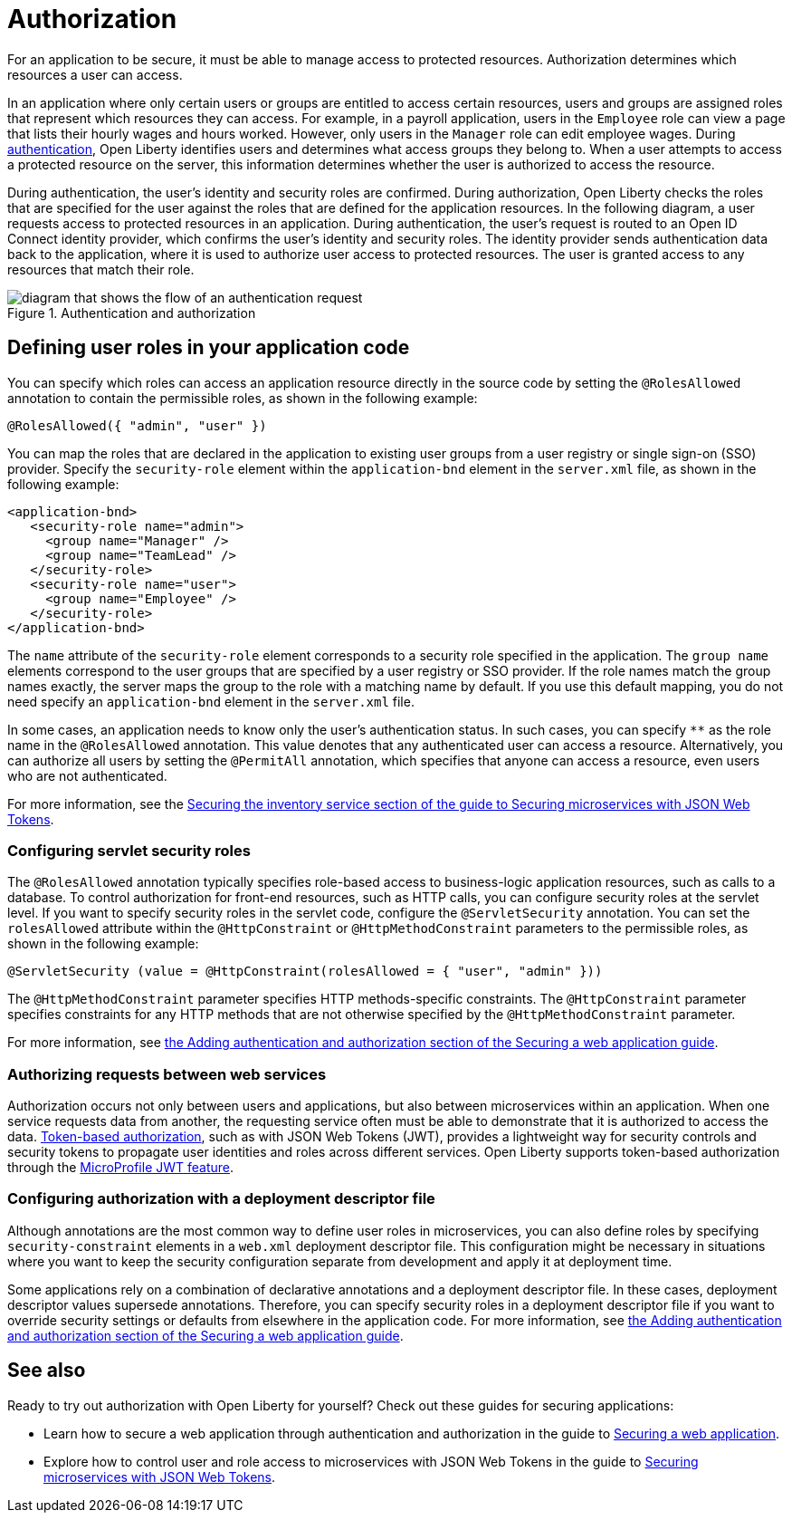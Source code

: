 // Copyright (c) 2020 IBM Corporation and others.
// Licensed under Creative Commons Attribution-NoDerivatives
// 4.0 International (CC BY-ND 4.0)
//   https://creativecommons.org/licenses/by-nd/4.0/
//
// Contributors:
//     IBM Corporation
//
:page-description:
:seo-title: Authorization in Open Liberty
:seo-description: Authorization determines which resources a user can access in an application.
:page-layout: general-reference
:page-type: general
= Authorization

For an application to be secure, it must be able to manage access to protected resources. Authorization determines which resources a user can access.

In an application where only certain users or groups are entitled to access certain resources, users and groups are assigned roles that represent which resources they can access.
For example, in a payroll application, users in the `Employee` role can view a page that lists their hourly wages and hours worked.
However, only users in the `Manager` role can edit employee wages.
During xref:authentication.adoc[authentication], Open Liberty identifies users and determines what access groups they belong to.
When a user attempts to access a protected resource on the server, this information determines whether the user is authorized to access the resource.

During authentication, the user's identity and security roles are confirmed.
During authorization, Open Liberty checks the roles that are specified for the user against the roles that are defined for the application resources. In the following diagram, a user requests access to protected resources in an application. During authentication, the user’s request is routed to an Open ID Connect identity provider, which confirms the user's identity and security roles. The identity provider sends authentication data back to the application, where it is used to authorize user access to protected resources.
The user is granted access to any resources that match their role.

.Authentication and authorization
image::authn-ol-diagram.png[diagram that shows the flow of an authentication request,align="center"]

== Defining user roles in your application code

You can specify which roles can access an application resource directly in the source code by setting the `@RolesAllowed` annotation to contain the permissible roles, as shown in the following example:

[source,java]
----
@RolesAllowed({ "admin", "user" })
----

You can map the roles that are declared in the application to existing user groups from a user registry or single sign-on (SSO) provider. Specify the `security-role` element within the `application-bnd` element in the `server.xml` file, as shown in the following example:

[source,java]
----
<application-bnd>
   <security-role name="admin">
     <group name="Manager" />
     <group name="TeamLead" />
   </security-role>
   <security-role name="user">
     <group name="Employee" />
   </security-role>
</application-bnd>
----

The `name` attribute of the `security-role` element corresponds to a security role specified in the application. The `group name` elements correspond to the user groups that are specified by a user registry or SSO provider.
If the role names match the group names exactly, the server maps the group to the role with a matching name by default.
If you use this default mapping, you do not need specify an `application-bnd` element in the `server.xml` file.

In some cases, an application needs to know only the user’s authentication status.
In such cases, you can specify `**` as the role name in the `@RolesAllowed` annotation.
This value denotes that any authenticated user can access a resource.
Alternatively, you can authorize all users by setting the `@PermitAll` annotation, which specifies that anyone can access a resource, even users who are not authenticated.

For more information, see the link:/guides/microprofile-jwt.html#securing-the-system-service[Securing the inventory service section of the guide to Securing microservices with JSON Web Tokens].

=== Configuring servlet security roles

The `@RolesAllowed` annotation typically specifies role-based access to business-logic application resources, such as calls to a database.
To control authorization for front-end resources, such as HTTP calls, you can configure security roles at the servlet level.
If you want to specify security roles in the servlet code, configure the `@ServletSecurity` annotation. You can set the `rolesAllowed` attribute within the `@HttpConstraint` or `@HttpMethodConstraint` parameters to the permissible roles, as shown in the following example:

[source,java]
----
@ServletSecurity (value = @HttpConstraint(rolesAllowed = { "user", "admin" }))
----

The `@HttpMethodConstraint` parameter specifies HTTP methods-specific constraints. The `@HttpConstraint` parameter specifies constraints for any HTTP methods that are not otherwise specified by the `@HttpMethodConstraint` parameter.

For more information, see link:/guides/security-intro.html#adding-authentication-and-authorization[the Adding authentication and authorization section of the Securing a web application guide].


=== Authorizing requests between web services

Authorization occurs not only between users and applications, but also between microservices within an application. When one service requests data from another, the requesting service often must be able to demonstrate that it is authorized to access the data.
xref:single-sign-on.adoc[Token-based authorization], such as with JSON Web Tokens (JWT), provides a lightweight way for security controls and security tokens to propagate user identities and roles across different services.
Open Liberty supports token-based authorization through the xref:reference:feature/jwt-1.0.adoc[MicroProfile JWT feature].

=== Configuring authorization with a deployment descriptor file

Although annotations are the most common way to define user roles in microservices, you can also define roles by specifying `security-constraint` elements in a `web.xml` deployment descriptor file.
This configuration might be necessary in situations where you want to keep the security configuration separate from development and apply it at deployment time.

Some applications rely on a combination of declarative annotations and a deployment descriptor file. In these cases, deployment descriptor values supersede annotations.
Therefore, you can specify security roles in a deployment descriptor file if you want to override security settings or defaults from elsewhere in the application code.
For more information, see link:/guides/security-intro.html#adding-authentication-and-authorization[the Adding authentication and authorization section of the Securing a web application guide].

== See also

Ready to try out authorization with Open Liberty for yourself? Check out these guides for securing applications:

- Learn how to secure a web application through authentication and authorization in the guide to link:/guides/security-intro.html[Securing a web application].
- Explore how to control user and role access to microservices with JSON Web Tokens in the guide to link:/guides/microprofile-jwt.html[Securing microservices with JSON Web Tokens].
